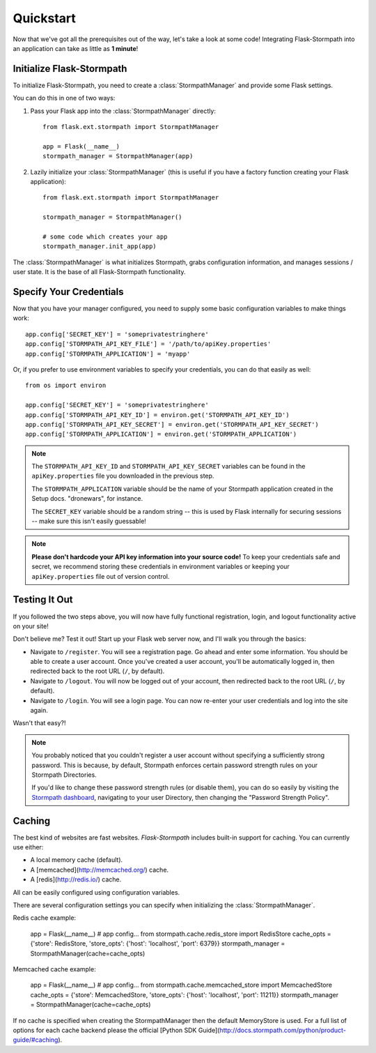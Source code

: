 .. _quickstart:
.. module:: flask.ext.stormpath


Quickstart
==========

Now that we've got all the prerequisites out of the way, let's take a look at
some code!  Integrating Flask-Stormpath into an application can take as little
as **1 minute**!


Initialize Flask-Stormpath
--------------------------

To initialize Flask-Stormpath, you need to create a
:class:`StormpathManager` and provide some Flask settings.

You can do this in one of two ways:

1. Pass your Flask app into the :class:`StormpathManager` directly::

    from flask.ext.stormpath import StormpathManager

    app = Flask(__name__)
    stormpath_manager = StormpathManager(app)

2. Lazily initialize your :class:`StormpathManager` (this is useful if you have
   a factory function creating your Flask application)::

    from flask.ext.stormpath import StormpathManager

    stormpath_manager = StormpathManager()

    # some code which creates your app
    stormpath_manager.init_app(app)

The :class:`StormpathManager` is what initializes Stormpath, grabs
configuration information, and manages sessions / user state.  It is the base
of all Flask-Stormpath functionality.


Specify Your Credentials
------------------------

Now that you have your manager configured, you need to supply some basic
configuration variables to make things work::

    app.config['SECRET_KEY'] = 'someprivatestringhere'
    app.config['STORMPATH_API_KEY_FILE'] = '/path/to/apiKey.properties'
    app.config['STORMPATH_APPLICATION'] = 'myapp'

Or, if you prefer to use environment variables to specify your credentials, you
can do that easily as well::

    from os import environ

    app.config['SECRET_KEY'] = 'someprivatestringhere'
    app.config['STORMPATH_API_KEY_ID'] = environ.get('STORMPATH_API_KEY_ID')
    app.config['STORMPATH_API_KEY_SECRET'] = environ.get('STORMPATH_API_KEY_SECRET')
    app.config['STORMPATH_APPLICATION'] = environ.get('STORMPATH_APPLICATION')


.. note::
    The ``STORMPATH_API_KEY_ID`` and ``STORMPATH_API_KEY_SECRET`` variables can
    be found in the ``apiKey.properties`` file you downloaded in the previous
    step.

    The ``STORMPATH_APPLICATION`` variable should be the name of your Stormpath
    application created in the Setup docs.  "dronewars", for instance.

    The ``SECRET_KEY`` variable should be a random string -- this is used by
    Flask internally for securing sessions -- make sure this isn't easily
    guessable!

.. note::
    **Please don't hardcode your API key information into your source code!**
    To keep your credentials safe and secret, we recommend storing these
    credentials in environment variables or keeping your ``apiKey.properties``
    file out of version control.


Testing It Out
--------------

If you followed the two steps above, you will now have fully functional
registration, login, and logout functionality active on your site!

Don't believe me?  Test it out!  Start up your Flask web server now, and I'll
walk you through the basics:

- Navigate to ``/register``.  You will see a registration page.  Go ahead and
  enter some information.  You should be able to create a user account.  Once
  you've created a user account, you'll be automatically logged in, then
  redirected back to the root URL (``/``, by default).
- Navigate to ``/logout``.  You will now be logged out of your account, then
  redirected back to the root URL (``/``, by default).
- Navigate to ``/login``.  You will see a login page.  You can now re-enter
  your user credentials and log into the site again.

Wasn't that easy?!

.. note::
    You probably noticed that you couldn't register a user account without
    specifying a sufficiently strong password.  This is because, by default,
    Stormpath enforces certain password strength rules on your Stormpath
    Directories.

    If you'd like to change these password strength rules (or disable them), you
    can do so easily by visiting the `Stormpath dashboard`_, navigating to your
    user Directory, then changing the "Password Strength Policy".


.. _Stormpath dashboard: https://api.stormpath.com/ui/dashboard

Caching
-------

The best kind of websites are fast websites. `Flask-Stormpath` includes built-in support for caching.
You can currently use either:

- A local memory cache (default).
- A [memcached](http://memcached.org/) cache.
- A [redis](http://redis.io/) cache.

All can be easily configured using configuration variables.

There are several configuration settings you can specify when initializing the :class:`StormpathManager`.

Redis cache example:

     app = Flask(__name__)
     # app config...
     from stormpath.cache.redis_store import RedisStore
     cache_opts = {'store': RedisStore, 'store_opts': {'host': 'localhost', 'port': 6379}}
     stormpath_manager = StormpathManager(cache=cache_opts)

Memcached cache example:

     app = Flask(__name__)
     # app config...
     from stormpath.cache.memcached_store import MemcachedStore
     cache_opts = {'store': MemcachedStore, 'store_opts': {'host': 'localhost', 'port': 11211}}
     stormpath_manager = StormpathManager(cache=cache_opts)

If no cache is specified when creating the StormpathManager then the default MemoryStore is used.
For a full list of options for each cache backend please the official [Python SDK Guide](http://docs.stormpath.com/python/product-guide/#caching).

